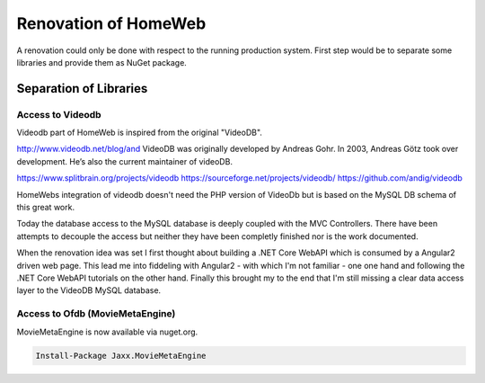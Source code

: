 Renovation of HomeWeb
=====================

A renovation could only be done with respect to the running production system. First step would be to separate some libraries and provide them as NuGet package.

Separation of Libraries
-----------------------

Access to Videodb
~~~~~~~~~~~~~~~~~
Videodb part of HomeWeb is inspired from the original "VideoDB".

http://www.videodb.net/blog/and 
VideoDB was originally developed by Andreas Gohr. In 2003, Andreas Götz took over development. He’s also the current maintainer of videoDB.

https://www.splitbrain.org/projects/videodb
https://sourceforge.net/projects/videodb/
https://github.com/andig/videodb

HomeWebs integration of videodb doesn't need the PHP version of VideoDb but is based on the MySQL DB schema of this great work.

Today the database access to the MySQL database is deeply coupled with the MVC Controllers. There have been attempts to decouple the access but neither they have been completly finished nor is the work documented.

When the renovation idea was set I first thought about building a .NET Core WebAPI which is consumed by a Angular2 driven web page. This lead me into fiddeling with Angular2 - with which I'm not familiar - one one hand and following the .NET Core WebAPI tutorials on the other hand. Finally this brought my to the end that I'm still missing a clear data access layer to the VideoDB MySQL database.

Access to Ofdb (MovieMetaEngine)
~~~~~~~~~~~~~~~~~~~~~~~~~~~~~~~~
MovieMetaEngine is now available via nuget.org.

.. code-block:: none

   Install-Package Jaxx.MovieMetaEngine

